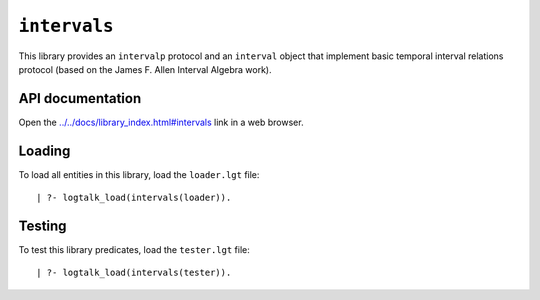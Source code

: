 .. _library_intervals:

``intervals``
=============

This library provides an ``intervalp`` protocol and an ``interval``
object that implement basic temporal interval relations protocol (based
on the James F. Allen Interval Algebra work).

API documentation
-----------------

Open the
`../../docs/library_index.html#intervals <../../docs/library_index.html#intervals>`__
link in a web browser.

Loading
-------

To load all entities in this library, load the ``loader.lgt`` file:

::

   | ?- logtalk_load(intervals(loader)).

Testing
-------

To test this library predicates, load the ``tester.lgt`` file:

::

   | ?- logtalk_load(intervals(tester)).

